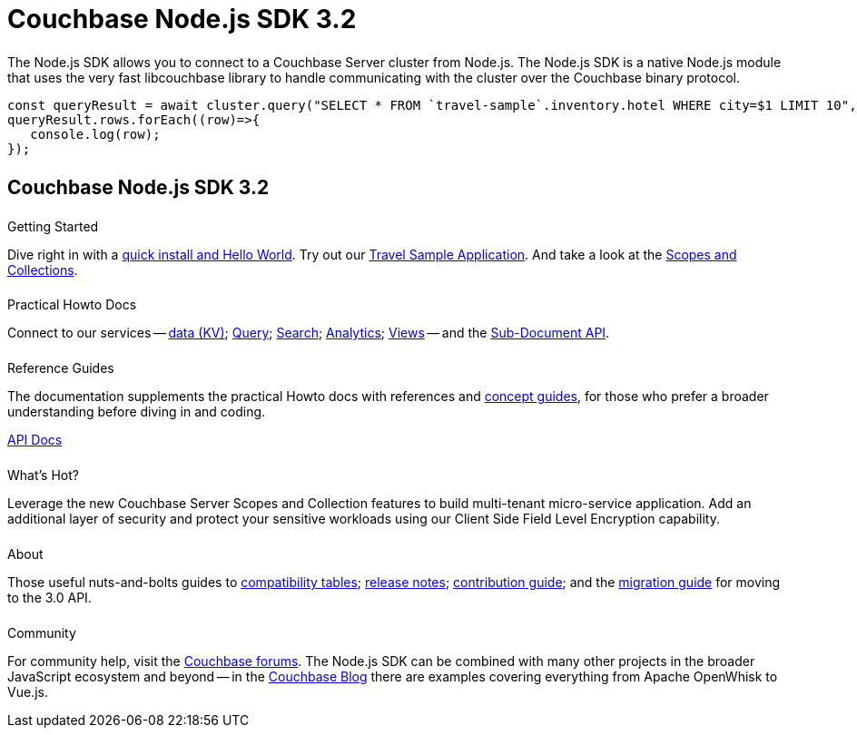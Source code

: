 = Couchbase Node.js SDK 3.2
:page-type: landing-page
:page-layout: landing-page-top-level-sdk
:page-role: tiles
:!sectids:


++++
<div class="card-row two-column-row">
++++


[.column]
====== {empty}
[.content]
The Node.js SDK allows you to connect to a Couchbase Server cluster from Node.js.
The Node.js SDK is a native Node.js module that uses the very fast libcouchbase library to handle communicating with the cluster over the Couchbase binary protocol.


[.column]
[.content]
[source,javascript]
----
const queryResult = await cluster.query("SELECT * FROM `travel-sample`.inventory.hotel WHERE city=$1 LIMIT 10", { parameters: ['Paris']});
queryResult.rows.forEach((row)=>{
   console.log(row);
});
----


++++
</div>
++++

[.column]
====== {empty}

== Couchbase Node.js SDK 3.2

++++
<div class="card-row three-column-row">
++++


[.column]
====== {empty}
.Getting Started

[.content]
Dive right in with a xref:start-using-sdk.adoc[quick install and Hello World].
Try out our xref:sample-application.adoc[Travel Sample Application].
And take a look at the xref:howtos:working-with-collections.adoc[Scopes and Collections].


[.column]
====== {empty}
.Practical Howto Docs

[.content]
Connect to our services -- xref:howtos:kv-operations.adoc[data (KV)];
xref:howtos:n1ql-queries-with-sdk.adoc[Query];
xref:howtos:full-text-searching-with-sdk.adoc[Search];
xref:howtos:analytics-using-sdk.adoc[Analytics];
xref:howtos:view-queries-with-sdk.adoc[Views] --
and the xref:howtos:subdocument-operations.adoc[Sub-Document API].

[.column]
====== {empty}
.Reference Guides

[.content]
The documentation supplements the practical Howto docs with references and xref:concept-docs:concepts.adoc[concept guides], for those who prefer a broader understanding before diving in and coding.
[]
https://docs.couchbase.com/sdk-api/couchbase-node-client[API Docs^]


[.column]
====== {empty}
.What's Hot?

[.content]

Leverage the new Couchbase Server Scopes and Collection features to build multi-tenant micro-service application.
// Integrate with Open Telemetry API to instrument telemetry data for your mission critical workloads that will make troubleshooting and debugging of your applications easier than ever.
Add an additional layer of security and protect your sensitive workloads using our Client Side Field Level Encryption capability. 

// It can be paired with the 3.0-compatible https://ottomanjs.com/#introduction[updated Ottoman ODM^] for speedier, scalable development.

[.column]
====== {empty}
.About

[.content]
Those useful nuts-and-bolts guides to
xref:project-docs:compatibility.adoc[compatibility tables];
xref:project-docs:sdk-release-notes.adoc[release notes];
xref:project-docs:get-involved.adoc[contribution guide]; and the
xref:project-docs:migrating-sdk-code-to-3.n.adoc[migration guide] for moving to the 3.0 API.

[.column]
====== {empty}
.Community

[.content]
For community help, visit the https://forums.couchbase.com/c/node-js-sdk/12[Couchbase forums^].
The Node.js SDK can be combined with many other projects in the broader JavaScript ecosystem and beyond -- in the https://blog.couchbase.com/?s=Node.js[Couchbase Blog^] there are examples covering everything from Apache OpenWhisk to Vue.js.

++++
</div>
++++

